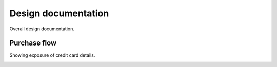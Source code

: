 Design documentation
====================

Overall design documentation.

Purchase flow
-------------

Showing exposure of credit card details.

.. image:: buy-flow.png
